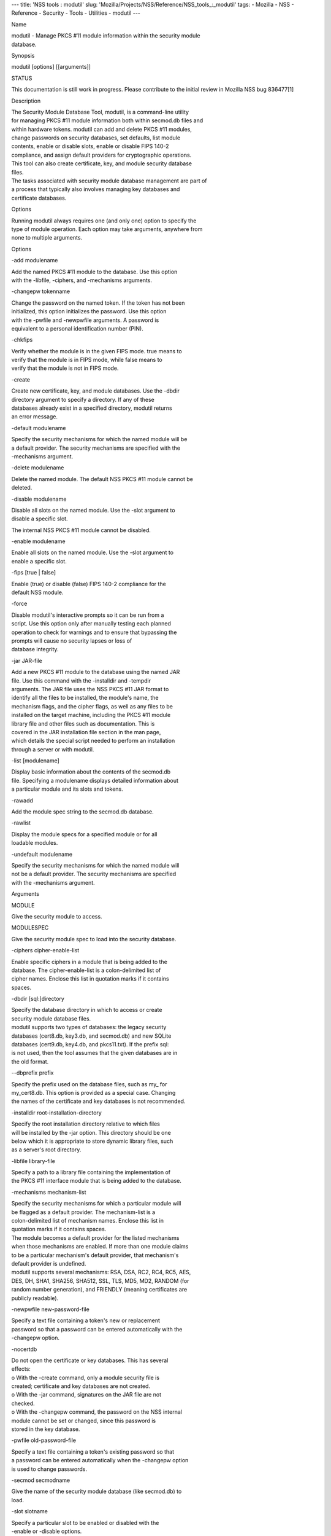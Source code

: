 --- title: 'NSS tools : modutil' slug:
'Mozilla/Projects/NSS/Reference/NSS_tools_:_modutil' tags: - Mozilla -
NSS - Reference - Security - Tools - Utilities - modutil ---

Name

| modutil - Manage PKCS #11 module information within the security
  module
| database.

Synopsis

modutil [options] [[arguments]]

STATUS

This documentation is still work in progress. Please contribute to the
initial review in Mozilla NSS bug 836477[1]

Description

| The Security Module Database Tool, modutil, is a command-line utility
| for managing PKCS #11 module information both within secmod.db files
  and
| within hardware tokens. modutil can add and delete PKCS #11 modules,
| change passwords on security databases, set defaults, list module
| contents, enable or disable slots, enable or disable FIPS 140-2
| compliance, and assign default providers for cryptographic operations.
| This tool can also create certificate, key, and module security
  database
| files.

| The tasks associated with security module database management are part
  of
| a process that typically also involves managing key databases and
| certificate databases.

Options

| Running modutil always requires one (and only one) option to specify
  the
| type of module operation. Each option may take arguments, anywhere
  from
| none to multiple arguments.

Options

-add modulename

| Add the named PKCS #11 module to the database. Use this option
| with the -libfile, -ciphers, and -mechanisms arguments.

-changepw tokenname

| Change the password on the named token. If the token has not been
| initialized, this option initializes the password. Use this option
| with the -pwfile and -newpwfile arguments. A password is
| equivalent to a personal identification number (PIN).

-chkfips

| Verify whether the module is in the given FIPS mode. true means to
| verify that the module is in FIPS mode, while false means to
| verify that the module is not in FIPS mode.

-create

| Create new certificate, key, and module databases. Use the -dbdir
| directory argument to specify a directory. If any of these
| databases already exist in a specified directory, modutil returns
| an error message.

-default modulename

| Specify the security mechanisms for which the named module will be
| a default provider. The security mechanisms are specified with the
| -mechanisms argument.

-delete modulename

| Delete the named module. The default NSS PKCS #11 module cannot be
| deleted.

-disable modulename

| Disable all slots on the named module. Use the -slot argument to
| disable a specific slot.

The internal NSS PKCS #11 module cannot be disabled.

-enable modulename

| Enable all slots on the named module. Use the -slot argument to
| enable a specific slot.

-fips [true \| false]

| Enable (true) or disable (false) FIPS 140-2 compliance for the
| default NSS module.

-force

| Disable modutil's interactive prompts so it can be run from a
| script. Use this option only after manually testing each planned
| operation to check for warnings and to ensure that bypassing the
| prompts will cause no security lapses or loss of
| database integrity.

-jar JAR-file

| Add a new PKCS #11 module to the database using the named JAR
| file. Use this command with the -installdir and -tempdir
| arguments. The JAR file uses the NSS PKCS #11 JAR format to
| identify all the files to be installed, the module's name, the
| mechanism flags, and the cipher flags, as well as any files to be
| installed on the target machine, including the PKCS #11 module
| library file and other files such as documentation. This is
| covered in the JAR installation file section in the man page,
| which details the special script needed to perform an installation
| through a server or with modutil.

-list [modulename]

| Display basic information about the contents of the secmod.db
| file. Specifying a modulename displays detailed information about
| a particular module and its slots and tokens.

-rawadd

Add the module spec string to the secmod.db database.

-rawlist

| Display the module specs for a specified module or for all
| loadable modules.

-undefault modulename

| Specify the security mechanisms for which the named module will
| not be a default provider. The security mechanisms are specified
| with the -mechanisms argument.

Arguments

MODULE

Give the security module to access.

MODULESPEC

Give the security module spec to load into the security database.

-ciphers cipher-enable-list

| Enable specific ciphers in a module that is being added to the
| database. The cipher-enable-list is a colon-delimited list of
| cipher names. Enclose this list in quotation marks if it contains
| spaces.

-dbdir [sql:]directory

| Specify the database directory in which to access or create
| security module database files.

| modutil supports two types of databases: the legacy security
| databases (cert8.db, key3.db, and secmod.db) and new SQLite
| databases (cert9.db, key4.db, and pkcs11.txt). If the prefix sql:
| is not used, then the tool assumes that the given databases are in
| the old format.

--dbprefix prefix

| Specify the prefix used on the database files, such as my\_ for
| my_cert8.db. This option is provided as a special case. Changing
| the names of the certificate and key databases is not recommended.

-installdir root-installation-directory

| Specify the root installation directory relative to which files
| will be installed by the -jar option. This directory should be one
| below which it is appropriate to store dynamic library files, such
| as a server's root directory.

-libfile library-file

| Specify a path to a library file containing the implementation of
| the PKCS #11 interface module that is being added to the database.

-mechanisms mechanism-list

| Specify the security mechanisms for which a particular module will
| be flagged as a default provider. The mechanism-list is a
| colon-delimited list of mechanism names. Enclose this list in
| quotation marks if it contains spaces.

| The module becomes a default provider for the listed mechanisms
| when those mechanisms are enabled. If more than one module claims
| to be a particular mechanism's default provider, that mechanism's
| default provider is undefined.

| modutil supports several mechanisms: RSA, DSA, RC2, RC4, RC5, AES,
| DES, DH, SHA1, SHA256, SHA512, SSL, TLS, MD5, MD2, RANDOM (for
| random number generation), and FRIENDLY (meaning certificates are
| publicly readable).

-newpwfile new-password-file

| Specify a text file containing a token's new or replacement
| password so that a password can be entered automatically with the
| -changepw option.

-nocertdb

| Do not open the certificate or key databases. This has several
| effects:

| o With the -create command, only a module security file is
| created; certificate and key databases are not created.

| o With the -jar command, signatures on the JAR file are not
| checked.

| o With the -changepw command, the password on the NSS internal
| module cannot be set or changed, since this password is
| stored in the key database.

-pwfile old-password-file

| Specify a text file containing a token's existing password so that
| a password can be entered automatically when the -changepw option
| is used to change passwords.

-secmod secmodname

| Give the name of the security module database (like secmod.db) to
| load.

-slot slotname

| Specify a particular slot to be enabled or disabled with the
| -enable or -disable options.

-string CONFIG_STRING

| Pass a configuration string for the module being added to the
| database.

-tempdir temporary-directory

| Give a directory location where temporary files are created during
| the installation by the -jar option. If no temporary directory is
| specified, the current directory is used.

Usage and Examples

Creating Database Files

| Before any operations can be performed, there must be a set of
  security
| databases available. modutil can be used to create these files. The
  only
| required argument is the database that where the databases will be
| located.

modutil -create -dbdir [sql:]directory

Adding a Cryptographic Module

| Adding a PKCS #11 module means submitting a supporting library file,
| enabling its ciphers, and setting default provider status for various
| security mechanisms. This can be done by supplying all of the
  information
| through modutil directly or by running a JAR file and install script.
  For
| the most basic case, simply upload the library:

modutil -add modulename -libfile library-file [-ciphers
cipher-enable-list] [-mechanisms mechanism-list]

For example:

modutil -dbdir sql:/home/my/sharednssdb -add "Example PKCS #11 Module"
-libfile "/tmp/crypto.so" -mechanisms RSA:DSA:RC2:RANDOM

| Using database directory ...
| Module "Example PKCS #11 Module" added to database.

Installing a Cryptographic Module from a JAR File

| PKCS #11 modules can also be loaded using a JAR file, which contains
  all
| of the required libraries and an installation script that describes
  how to
| install the module. The JAR install script is described in more detail
  in
| [1]the section called “JAR Installation File Format”.

| The JAR installation script defines the setup information for each
| platform that the module can be installed on. For example:

| Platforms {
| Linux:5.4.08:x86 {
| ModuleName { "Example PKCS #11 Module" }
| ModuleFile { crypto.so }
| DefaultMechanismFlags{0x0000}
| CipherEnableFlags{0x0000}
| Files {
| crypto.so {
| Path{ /tmp/crypto.so }
| }
| setup.sh {
| Executable
| Path{ /tmp/setup.sh }
| }
| }
| }
| Linux:6.0.0:x86 {
| EquivalentPlatform { Linux:5.4.08:x86 }
| }
| }

| Both the install script and the required libraries must be bundled in
  a
| JAR file, which is specified with the -jar argument.

modutil -dbdir sql:/home/mt"jar-install-filey/sharednssdb -jar
install.jar -installdir sql:/home/my/sharednssdb

| This installation JAR file was signed by:
| ----------------------------------------------

\**SUBJECT NAME*\*

| C=US, ST=California, L=Mountain View, CN=Cryptorific Inc., OU=Digital
  ID
| Class 3 - Netscape Object Signing, OU="www.verisign.com/repository/CPS
| Incorp. by Ref.,LIAB.LTD(c)9 6", OU=www.verisign.com/CPS Incorp.by Ref
| . LIABILITY LTD.(c)97 VeriSign, OU=VeriSign Object Signing CA - Class
  3
| Organization, OU="VeriSign, Inc.", O=VeriSign Trust Network \**ISSUER
| NAME**, OU=www.verisign.com/CPS Incorp.by Ref. LIABILITY LTD.(c)97
| VeriSign, OU=VeriSign Object Signing CA - Class 3 Organization,
| OU="VeriSign, Inc.", O=VeriSign Trust Network
| ----------------------------------------------

| Do you wish to continue this installation? (y/n) y
| Using installer script "installer_script"
| Successfully parsed installation script
| Current platform is Linux:5.4.08:x86
| Using installation parameters for platform Linux:5.4.08:x86
| Installed file crypto.so to /tmp/crypto.so
| Installed file setup.sh to ./pk11inst.dir/setup.sh
| Executing "./pk11inst.dir/setup.sh"...
| "./pk11inst.dir/setup.sh" executed successfully
| Installed module "Example PKCS #11 Module" into module database

Installation completed successfully

Adding Module Spec

| Each module has information stored in the security database about its
| configuration and parameters. These can be added or edited using the
| -rawadd command. For the current settings or to see the format of the
| module spec in the database, use the -rawlist option.

modutil -rawadd modulespec

Deleting a Module

A specific PKCS #11 module can be deleted from the secmod.db database:

modutil -delete modulename -dbdir [sql:]directory

Displaying Module Information

| The secmod.db database contains information about the PKCS #11 modules
| that are available to an application or server to use. The list of all
| modules, information about specific modules, and database
  configuration
| specs for modules can all be viewed.

To simply get a list of modules in the database, use the -list command.

modutil -list [modulename] -dbdir [sql:]directory

| Listing the modules shows the module name, their status, and other
| associated security databases for certificates and keys. For example:

modutil -list -dbdir sql:/home/my/sharednssdb

| Listing of PKCS #11 Modules
| -----------------------------------------------------------
| 1. NSS Internal PKCS #11 Module
| slots: 2 slots attached
| status: loaded

| slot: NSS Internal Cryptographic Services
| token: NSS Generic Crypto Services

| slot: NSS User Private Key and Certificate Services
| token: NSS Certificate DB
| -----------------------------------------------------------

| Passing a specific module name with the -list returns details
  information
| about the module itself, like supported cipher mechanisms, version
| numbers, serial numbers, and other information about the module and
  the
| token it is loaded on. For example:

modutil -list "NSS Internal PKCS #11 Module" -dbdir
sql:/home/my/sharednssdb

| -----------------------------------------------------------
| Name: NSS Internal PKCS #11 Module
| Library file: \**Internal ONLY module*\*
| Manufacturer: Mozilla Foundation
| Description: NSS Internal Crypto Services
| PKCS #11 Version 2.20
| Library Version: 3.11
| Cipher Enable Flags: None
| Default Mechanism Flags: RSA:RC2:RC4:DES:DH:SHA1:MD5:MD2:SSL:TLS:AES

| Slot: NSS Internal Cryptographic Services
| Slot Mechanism Flags: RSA:RC2:RC4:DES:DH:SHA1:MD5:MD2:SSL:TLS:AES
| Manufacturer: Mozilla Foundation
| Type: Software
| Version Number: 3.11
| Firmware Version: 0.0
| Status: Enabled
| Token Name: NSS Generic Crypto Services
| Token Manufacturer: Mozilla Foundation
| Token Model: NSS 3
| Token Serial Number: 0000000000000000
| Token Version: 4.0
| Token Firmware Version: 0.0
| Access: Write Protected
| Login Type: Public (no login required)
| User Pin: NOT Initialized

| Slot: NSS User Private Key and Certificate Services
| Slot Mechanism Flags: None
| Manufacturer: Mozilla Foundation
| Type: Software
| Version Number: 3.11
| Firmware Version: 0.0
| Status: Enabled
| Token Name: NSS Certificate DB
| Token Manufacturer: Mozilla Foundation
| Token Model: NSS 3
| Token Serial Number: 0000000000000000
| Token Version: 8.3
| Token Firmware Version: 0.0
| Access: NOT Write Protected
| Login Type: Login required
| User Pin: Initialized

| A related command, -rawlist returns information about the database
| configuration for the modules. (This information can be edited by
  loading
| new specs using the -rawadd command.)

| modutil -rawlist -dbdir sql:/home/my/sharednssdb
| name="NSS Internal PKCS #11 Module" parameters="configdir=.
  certPrefix= keyPrefix= secmod=secmod.db flags=readOnly "
  NSS="trustOrder=75 cipherOrder=100
  slotParams={0x00000001=[slotFlags=RSA,RC4,RC2,DES,DH,SHA1,MD5,MD2,SSL,TLS,AES,RANDOM
  askpw=any timeout=30 ] } Flags=internal,critical"

Setting a Default Provider for Security Mechanisms

| Multiple security modules may provide support for the same security
| mechanisms. It is possible to set a specific security module as the
| default provider for a specific security mechanism (or, conversely, to
| prohibit a provider from supplying those mechanisms).

modutil -default modulename -mechanisms mechanism-list

| To set a module as the default provider for mechanisms, use the
  -default
| command with a colon-separated list of mechanisms. The available
| mechanisms depend on the module; NSS supplies almost all common
| mechanisms. For example:

modutil -default "NSS Internal PKCS #11 Module" -dbdir -mechanisms
RSA:DSA:RC2

Using database directory c:\databases...

Successfully changed defaults.

Clearing the default provider has the same format:

modutil -undefault "NSS Internal PKCS #11 Module" -dbdir -mechanisms
MD2:MD5

Enabling and Disabling Modules and Slots

| Modules, and specific slots on modules, can be selectively enabled or
| disabled using modutil. Both commands have the same format:

modutil -enable|-disable modulename [-slot slotname]

For example:

modutil -enable "NSS Internal PKCS #11 Module" -slot "NSS Internal
Cryptographic Services " -dbdir .

Slot "NSS Internal Cryptographic Services " enabled.

| Be sure that the appropriate amount of trailing whitespace is after
  the
| slot name. Some slot names have a significant amount of whitespace
  that
| must be included, or the operation will fail.

Enabling and Verifying FIPS Compliance

| The NSS modules can have FIPS 140-2 compliance enabled or disabled
  using
| modutil with the -fips option. For example:

modutil -fips true -dbdir sql:/home/my/sharednssdb/

FIPS mode enabled.

| To verify that status of FIPS mode, run the -chkfips command with
  either a
| true or false flag (it doesn't matter which). The tool returns the
  current
| FIPS setting.

modutil -chkfips false -dbdir sql:/home/my/sharednssdb/

FIPS mode enabled.

Changing the Password on a Token

Initializing or changing a token's password:

modutil -changepw tokenname [-pwfile old-password-file] [-newpwfile
new-password-file]

modutil -dbdir sql:/home/my/sharednssdb -changepw "NSS Certificate DB"

| Enter old password:
| Incorrect password, try again...
| Enter old password:
| Enter new password:
| Re-enter new password:
| Token "Communicator Certificate DB" password changed successfully.

JAR Installation File Format

| When a JAR file is run by a server, by modutil, or by any program that
| does not interpret JavaScript, a special information file must be
  included
| to install the libraries. There are several things to keep in mind
  with
| this file:

o It must be declared in the JAR archive's manifest file.

o The script can have any name.

| o The metainfo tag for this is Pkcs11_install_script. To declare
| meta-information in the manifest file, put it in a file that is passed
| to signtool.

Sample Script

| For example, the PKCS #11 installer script could be in the file
| pk11install. If so, the metainfo file for signtool includes a line
  such as
| this:

+ Pkcs11_install_script: pk11install

| The script must define the platform and version number, the module
  name
| and file, and any optional information like supported ciphers and
| mechanisms. Multiple platforms can be defined in a single install
  file.

| ForwardCompatible { IRIX:6.2:mips SUNOS:5.5.1:sparc }
| Platforms {
| WINNT::x86 {
| ModuleName { "Example Module" }
| ModuleFile { win32/fort32.dll }
| DefaultMechanismFlags{0x0001}
| DefaultCipherFlags{0x0001}
| Files {
| win32/setup.exe {
| Executable
| RelativePath { %temp%/setup.exe }
| }
| win32/setup.hlp {
| RelativePath { %temp%/setup.hlp }
| }
| win32/setup.cab {
| RelativePath { %temp%/setup.cab }
| }
| }
| }
| WIN95::x86 {
| EquivalentPlatform {WINNT::x86}
| }
| SUNOS:5.5.1:sparc {
| ModuleName { "Example UNIX Module" }
| ModuleFile { unix/fort.so }
| DefaultMechanismFlags{0x0001}
| CipherEnableFlags{0x0001}
| Files {
| unix/fort.so {
| RelativePath{%root%/lib/fort.so}
| AbsolutePath{/usr/local/netscape/lib/fort.so}
| FilePermissions{555}
| }
| xplat/instr.html {
| RelativePath{%root%/docs/inst.html}
| AbsolutePath{/usr/local/netscape/docs/inst.html}
| FilePermissions{555}
| }
| }
| }
| IRIX:6.2:mips {
| EquivalentPlatform { SUNOS:5.5.1:sparc }
| }
| }

Script Grammar

| The script is basic Java, allowing lists, key-value pairs, strings,
  and
| combinations of all of them.

--> valuelist

| valuelist --> value valuelist
| <null>

| value ---> key_value_pair
| string

key_value_pair --> key { valuelist }

key --> string

| string --> simple_string
| "complex_string"

simple_string --> [^ \t
\""{""}"]+

complex_string --> ([^\"\
]|(\\")|(\\))+

| Quotes and backslashes must be escaped with a backslash. A complex
  string
| must not include newlines or carriage returns.Outside of complex
  strings,
| all white space (for example, spaces, tabs, and carriage returns) is
| considered equal and is used only to delimit tokens.

Keys

| The Java install file uses keys to define the platform and module
| information.

| ForwardCompatible gives a list of platforms that are forward
  compatible.
| If the current platform cannot be found in the list of supported
| platforms, then the ForwardCompatible list is checked for any
  platforms
| that have the same OS and architecture in an earlier version. If one
  is
| found, its attributes are used for the current platform.

| Platforms (required) Gives a list of platforms. Each entry in the list
  is
| itself a key-value pair: the key is the name of the platform and the
  value
| list contains various attributes of the platform. The platform string
  is
| in the format system name:OS release:architecture. The installer
  obtains
| these values from NSPR. OS release is an empty string on non-Unix
| operating systems. NSPR supports these platforms:

o AIX (rs6000)

o BSDI (x86)

o FREEBSD (x86)

o HPUX (hppa1.1)

o IRIX (mips)

o LINUX (ppc, alpha, x86)

o MacOS (PowerPC)

o NCR (x86)

o NEC (mips)

o OS2 (x86)

o OSF (alpha)

o ReliantUNIX (mips)

o SCO (x86)

o SOLARIS (sparc)

o SONY (mips)

o SUNOS (sparc)

o UnixWare (x86)

o WIN16 (x86)

o WIN95 (x86)

o WINNT (x86)

For example:

| IRIX:6.2:mips
| SUNOS:5.5.1:sparc
| Linux:2.0.32:x86
| WIN95::x86

| The module information is defined independently for each platform in
  the
| ModuleName, ModuleFile, and Files attributes. These attributes must be
| given unless an EquivalentPlatform attribute is specified.

Per-Platform Keys

| Per-platform keys have meaning only within the value list of an entry
  in
| the Platforms list.

| ModuleName (required) gives the common name for the module. This name
  is
| used to reference the module by servers and by the modutil tool.

| ModuleFile (required) names the PKCS #11 module file for this
  platform.
| The name is given as the relative path of the file within the JAR
  archive.

| Files (required) lists the files that need to be installed for this
| module. Each entry in the file list is a key-value pair. The key is
  the
| path of the file in the JAR archive, and the value list contains
| attributes of the file. At least RelativePath or AbsolutePath must be
| specified for each file.

| DefaultMechanismFlags specifies mechanisms for which this module is
  the
| default provider; this is equivalent to the -mechanism option with the
| -add command. This key-value pair is a bitstring specified in
  hexadecimal
| (0x) format. It is constructed as a bitwise OR. If the
| DefaultMechanismFlags entry is omitted, the value defaults to 0x0.

| RSA: 0x00000001
| DSA: 0x00000002
| RC2: 0x00000004
| RC4: 0x00000008
| DES: 0x00000010
| DH: 0x00000020
| FORTEZZA: 0x00000040
| RC5: 0x00000080
| SHA1: 0x00000100
| MD5: 0x00000200
| MD2: 0x00000400
| RANDOM: 0x08000000
| FRIENDLY: 0x10000000
| OWN_PW_DEFAULTS: 0x20000000
| DISABLE: 0x40000000

| CipherEnableFlags specifies ciphers that this module provides that NSS
| does not provide (so that the module enables those ciphers for NSS).
  This
| is equivalent to the -cipher argument with the -add command. This key
  is a
| bitstring specified in hexadecimal (0x) format. It is constructed as a
| bitwise OR. If the CipherEnableFlags entry is omitted, the value
  defaults
| to 0x0.

| EquivalentPlatform specifies that the attributes of the named platform
| should also be used for the current platform. This makes it easier
  when
| more than one platform uses the same settings.

Per-File Keys

| Some keys have meaning only within the value list of an entry in a
  Files
| list.

| Each file requires a path key the identifies where the file is. Either
| RelativePath or AbsolutePath must be specified. If both are specified,
  the
| relative path is tried first, and the absolute path is used only if no
| relative root directory is provided by the installer program.

| RelativePath specifies the destination directory of the file, relative
  to
| some directory decided at install time. Two variables can be used in
  the
| relative path: %root% and %temp%. %root% is replaced at run time with
  the
| directory relative to which files should be installed; for example, it
  may
| be the server's root directory. The %temp% directory is created at the
| beginning of the installation and destroyed at the end. The purpose of
| %temp% is to hold executable files (such as setup programs) or files
  that
| are used by these programs. Files destined for the temporary directory
  are
| guaranteed to be in place before any executable file is run; they are
  not
| deleted until all executable files have finished.

| AbsolutePath specifies the destination directory of the file as an
| absolute path.

| Executable specifies that the file is to be executed during the course
  of
| the installation. Typically, this string is used for a setup program
| provided by a module vendor, such as a self-extracting setup
  executable.
| More than one file can be specified as executable, in which case the
  files
| are run in the order in which they are specified in the script file.

| FilePermissions sets permissions on any referenced files in a string
  of
| octal digits, according to the standard Unix format. This string is a
| bitwise OR.

| user read: 0400
| user write: 0200
| user execute: 0100
| group read: 0040
| group write: 0020
| group execute: 0010
| other read: 0004
| other write: 0002
| other execute: 0001

| Some platforms may not understand these permissions. They are applied
  only
| insofar as they make sense for the current platform. If this attribute
  is
| omitted, a default of 777 is assumed.

NSS Database Types

| NSS originally used BerkeleyDB databases to store security
  information.
| The last versions of these legacy databases are:

o cert8.db for certificates

o key3.db for keys

o secmod.db for PKCS #11 module information

| BerkeleyDB has performance limitations, though, which prevent it from
| being easily used by multiple applications simultaneously. NSS has
  some
| flexibility that allows applications to use their own, independent
| database engine while keeping a shared database and working around the
| access issues. Still, NSS requires more flexibility to provide a truly
| shared security database.

| In 2009, NSS introduced a new set of databases that are SQLite
  databases
| rather than BerkleyDB. These new databases provide more accessibility
  and
| performance:

o cert9.db for certificates

o key4.db for keys

| o pkcs11.txt, which is listing of all of the PKCS #11 modules
  contained
| in a new subdirectory in the security databases directory

| Because the SQLite databases are designed to be shared, these are the
| shared database type. The shared database type is preferred; the
  legacy
| format is included for backward compatibility.

| By default, the tools (certutil, pk12util, modutil) assume that the
  given
| security databases follow the more common legacy type. Using the
  SQLite
| databases must be manually specified by using the sql: prefix with the
| given security directory. For example:

modutil -create -dbdir sql:/home/my/sharednssdb

| To set the shared database type as the default type for the tools, set
  the
| NSS_DEFAULT_DB_TYPE environment variable to sql:

export NSS_DEFAULT_DB_TYPE="sql"

| This line can be added to the ~/.bashrc file to make the change
| permanent.

| Most applications do not use the shared database by default, but they
  can
| be configured to use them. For example, this how-to article covers how
  to
| configure Firefox and Thunderbird to use the new shared NSS databases:

o https://wiki.mozilla.org/NSS_Shared_DB_Howto

| For an engineering draft on the changes in the shared NSS databases,
  see
| the NSS project wiki:

o https://wiki.mozilla.org/NSS_Shared_DB

See Also

certutil (1)

pk12util (1)

signtool (1)

| The NSS wiki has information on the new database design and how to
| configure applications to use it.

o https://wiki.mozilla.org/NSS_Shared_DB_Howto

o https://wiki.mozilla.org/NSS_Shared_DB

Additional Resources

| For information about NSS and other tools related to NSS (like JSS),
  check
| out the NSS project wiki at
| [2]http://www.mozilla.org/projects/security/pki/nss/. The NSS site
  relates
| directly to NSS code changes and releases.

Mailing lists: https://lists.mozilla.org/listinfo/dev-tech-crypto

IRC: Freenode at #dogtag-pki

Authors

| The NSS tools were written and maintained by developers with Netscape,
  Red
| Hat, Sun, Oracle, Mozilla, and Google.

| Authors: Elio Maldonado <emaldona@redhat.com>, Deon Lackey
| <dlackey@redhat.com>.

License

| Licensed under the Mozilla Public License, v. 2.0.
| If a copy of the MPL was not distributed with this file,
| You can obtain one at https://mozilla.org/MPL/2.0/.

References

| 1. Mozilla NSS bug 836477
| https://bugzilla.mozilla.org/show_bug.cgi?id=836477

| Visible links
| 1. JAR Installation File Format
| file:///tmp/xmlto.eUWOJ0/modutil.pro...r-install-file
| 2. http://www.mozilla.org/projects/security/pki/nss/

